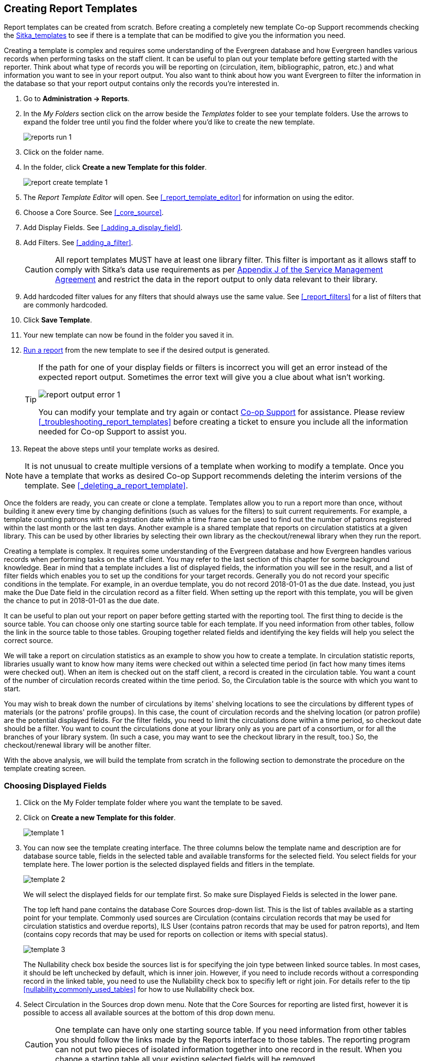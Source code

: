 Creating Report Templates
-------------------------

Report templates can be created from scratch.  Before creating a completely new template Co-op Support 
recommends checking the xref:_shared_sitka_templates[Sitka_templates] to see if there is a template that 
can be modified to give you the information you need.

Creating a template is complex and requires some understanding of the Evergreen database and how 
Evergreen handles various records when performing tasks on the staff client. It can be useful to plan 
out your template before getting started with the reporter.  Think about what type of records you will
be reporting on (circulation, item, bibliographic, patron, etc.) and what information you want to see
in your report output.  You also want to think about how you want Evergreen to filter the information
in the database so that your report output contains only the records you're interested in.

. Go to *Administration -> Reports*. 
. In the _My Folders_ section click on the arrow beside the _Templates_ folder to see your template folders. 
Use the arrows to expand the folder tree until you find the folder where you'd like to create
the new template.
+
image::images/report/reports-run-1.png[]
+
. Click on the folder name.
. In the folder, click *Create a new Template for this folder*.
+
image::images/report/report-create-template-1.png[]
+
. The _Report Template Editor_ will open.  See xref:_report_template_editor[] for information on using
the editor.
. Choose a Core Source. See xref:_core_source[].
. Add Display Fields. See xref:_adding_a_display_field[].
. Add Filters. See xref:_adding_a_filter[].
+
[CAUTION]
=========
All report templates MUST have at least one library filter.  This filter is important as it allows 
staff to comply with Sitka's data use requirements as per 
https://ln.sync.com/dl/ca731e4e0/view/doc/7839812630003#bw5v92du-w6q5j6uj-szy6shez-smwueqdv[Appendix J 
of the Service Management Agreement] and restrict the data in the report output to only data relevant 
to their library.
=========
+
. Add hardcoded filter values for any filters that should always use the same value.  See 
xref:_report_filters[] for a list of filters that are commonly hardcoded.
. Click *Save Template*.
. Your new template can now be found in the folder you saved it in.
. xref:_running_a_report[Run a report] from the new template to see if the desired output is generated.
+
[TIP]
=====
If the path for one of your display fields or filters is incorrect you will get an error instead of the 
expected report output. Sometimes the error text will give you a clue about what isn't working.

image::images/report/report-output-error-1.png[]

You can modify your template and try again or contact https://bc.libraries.coop/support/[Co-op Support] 
for assistance.  Please review xref:_troubleshooting_report_templates[] before creating a ticket to ensure 
you include all the information needed for Co-op Support to assist you.
=====
+
. Repeat the above steps until your template works as desired.

[NOTE]
======
It is not unusual to create multiple versions of a template when working to modify a template.  Once you
have a template that works as desired Co-op Support recommends deleting the interim versions of the template.
See xref:_deleting_a_report_template[].
======



Once the folders are ready, you can create or clone a template. Templates allow you to run a report more than
once, without building it anew every time by changing definitions (such as values for the filters) to suit
current requirements. For example, a template counting patrons with a registration date within a time frame
can be used to find out the number of patrons registered within the last month or the last ten days. Another
example is a shared template that reports on circulation statistics at a given library. This can be used by
other libraries by selecting their own library as the checkout/renewal library when they run the report.

Creating a template is complex. It requires some understanding of the Evergreen database and how Evergreen
handles various records when performing tasks on the staff client. You may refer to the last section of this
chapter for some background knowledge. Bear in mind that a template includes a list of displayed fields,
the information you will see in the result, and a list of filter fields which enables you to set up the
conditions for your target records. Generally you do not record your specific conditions in the template. For example,
in an overdue template, you do not record 2018-01-01 as the due date. Instead, you just make the Due Date
field in the circulation record as a filter field. When setting up the report with this template, you will
be given the chance to put in 2018-01-01 as the due date.

It can be useful to plan out your report on paper before getting started with the reporting tool. The first
thing to decide is the source table. You can choose only one starting source table for each template. If
you need information from other tables, follow the link in the source table to those tables. Grouping together
related fields and identifying the key fields will help you select the correct source.

We will take a report on circulation statistics as an example to show you how to create a template. In
circulation statistic reports, libraries usually want to know how many items were checked out within a
selected time period (in fact how many times items were checked out). When an item is checked out on the staff client, a record is created in the circulation
table. You want a count of the number of circulation records created within the time period. So, the
Circulation table is the source with which you want to start.

You may wish to break down the number of circulations by items' shelving locations to see the circulations by
different types of materials (or the patrons' profile groups). In this case, the count of circulation records
and the shelving location (or patron profile) are the potential displayed fields. For the filter fields, you
need to limit the circulations done within a time period, so checkout date should be a filter. You
want to count the circulations done at your library only as you are part of a consortium, or for all the
branches of your library system. (In such a case, you may want to see the checkout library in the result,
too.) So, the checkout/renewal library will be another filter.

With the above analysis, we will build the template from scratch in the following section to demonstrate
the procedure on the template creating screen.


Choosing Displayed Fields
~~~~~~~~~~~~~~~~~~~~~~~~~

. Click on the My Folder template folder where you want the template to be saved.
. Click on *Create a new Template for this folder*.
+
image::images/report/template-1.png[]
+
. You can now see the template creating interface. The three columns below the template name and description are for database source table, fields in the selected table and available transforms for the selected field. You select fields for your template here. The lower portion is the selected displayed fields and fitlers in the template.
+
image::images/report/template-2.png[]
+
We will select the displayed fields for our template first. So make sure Displayed Fields is selected in the lower pane.
+
The top left hand pane contains the database Core Sources drop-down list. This is the list of tables available
as a starting point for your template. Commonly used sources are Circulation (contains circulation records
that may be used for circulation statistics and overdue reports), ILS User (contains patron records that
may be used for patron reports), and Item (contains copy records that may be used for reports on collection
or items with special status).
+
image::images/report/template-3.png[]
+
The Nullability check box beside the sources list is for specifying the join type between
linked source tables. In most cases, it should be left unchecked by default, which is inner join.  However, if you need to include records without a corresponding record in the linked table, you need to use the Nullability check box to specifiy left or right join. For  details refer to the tip xref:nullability_commonly_used_tables[] for how to use Nullability check box.
+
. Select Circulation in the Sources drop down menu. Note that the Core Sources for reporting are listed first,
however it is possible to access all available sources at the bottom of this drop down menu.
+
CAUTION: One template can have only one starting source table. If you need information from other tables
you should follow the links made by the Reports interface to those tables. The reporting program can not
put two pieces of isolated information together into one record in the result. When you change a starting
table all your existing selected fields will be removed.
+
. Click on Circulation to retrieve all the fields, which will be displayed in the middle column. 
The icon in front of each entry(field) indicates the data type of the value in the field. 
Refer to xref:_data_types[] for details.
+
image::images/report/template-4.png[]
+
. When you select a field in the middle column, the available data transforms of the selected field are
displayed in the right column. Transforms specify how data should be processed before they are
displayed/compared. Fields may contain different types of data, indicated by the little icon in 
front of each field. Different data types may be transformed differently. 
Refer to xref:_field_transforms[] for details of transforms for each data type.
+
For our example template, select Circ ID in the middle column, and Count Distinct from the
right Transform column. We are counting the number of circulation records.
+
. Click *Add Fields* to add this field to your report output.
Note that Circ ID now shows up at the bottom under Displayed Fields tab.
+
image::images/report/template-5.png[]
+
. Circ ID will be the column header in the report output. You can rename default display names
to something more meaningful. To do so in this example, select the Circ ID row and click *Actions* -> *Change Column Label*. Type in a new name, "Circ Count", then click *OK/Continue* on the prompt.
+
image::images/report/template-6.png[]
+
. Add other data to your report by going back to the Source area and selecting the desired fields.
In this example, we are going to add Circulating Item's Shelving Location to further refine the
circulation report.
+
Shelving Location is listed in the Circulation table. But the icon in front of it indicates it is a , which means it is a record ID from another table. It is meaningless to most users. We need to display shelving location's name. We will follow the link to Shelving Location table to select Name field. Click the arrow in fron of Circulation in the left table column to display the linked tables.
+
image::images/report/template-7.png[]
+
. Click on Shelving Location in the table list.

. In the middle Field column, select *Name*.

. In the right Transform column, select Raw Data and click *Add Fields*. Use Raw Data when you do not wish to transform field data in any manner.
+
image::images/report/template-8.png[]
+
. *Name* will appear in the bottom Displayed Fields tab. Select the Name row and click *Actions* -> *Change Column Label* to the field name to Shelving Location.
+
NOTE: In the left Source Path column, *(inner)* indicates the join type between Circulation and Shelving Location table is inner join.
+
. Note that the order of rows (top to bottom) will correspond to the order of columns (left to right) on the final report. The results will be sorted by the columns in this order, too. Select Shelving location and click on *Actions* -> *Move Field Up* to move Shelving location before Circ Count. The result will be sorted by Shelving Location first.

. Return to the Sources area to add more fields to your template. Under Sources click Circulation, then select Check Out Date/Time from the middle Field column.

. Select Year + Month in the right hand Field Transform column and click Add Fields

. Check Out Date/Time will appear in the Displayed Fields tab. In the report it will appear as a year and month (YYYY-MM) corresponding to the selected transform.

. Select the Check Out Date/Time row. Click *Actions* -> *Change Column Label* to change the column header to *Checkout month*.

. Move Checkout month to the top of the list using *Actions* -> *Move Field Up*, so that it will be the first column in an MS Excel spreadsheet. Now, the report output will sort by the checkout month first, then by shelving locations.
+
image::images/report/template-9.png[]
+
TIP: Note that field transform can be changed after fields being added. Use the function on the Actions list.

Applying Filters
~~~~~~~~~~~~~~~~

Without filters, all records in the database will be in the result, which is seldom desired, especially
in Sitka's context where libraries share the same database. So some filters should be applied to keep
out the unwanted records.

The following procedure shows how to add filters to the example template:

. Select the Filters tab at the bottom.
. For this circulation statistics example, select Circulation table, Check Out Date/Time field and Year + Month in transform column,then click on Add Fields. We are going to filter on the checkout month.
+
image::images/report/template-10.png[]
+
Note that this is a template, so the value for this filter may be filled up when you run the report.
+
. To filter on the location of circulation, click the arrow in front of Circulation table to list the linked tables. Click Checkout/Renewal Library table to list its fields. Select Organizational ID and Raw Data transform, then click on Add Fields.
+
image::images/report/template-10a.png[]
+
. Note that the default operator for the filter is Equal, which allows you to specify one checkout library only. For multi-branch libraries, you may want to change the operator to In List so that you could specify multiple branches when you run the report. To do so, you need to change the operator to InList. Select Checkout/Renewal Library row. Click on *Actions* -> *Change Operator* and select *In list* from the drop down menu in the popup window.
+
image::images/report/template-11.png[]
+
image::images/report/template-12.png[]
+
TIP: Generally, for filters on ID field, such as the above Checkout/Renewal Library ID, the report interface will generate a selection list for you to choose, instead of a box for you to type in the ID when you run the report.
+
. You may add a hint to the filter, e.g. explaining the function of the filter, what value is expected when
setting up the report, etc. Select the filter and click *Actions* -> *Change Column Documentation* to change field hint.
+
In the above example, we added some instruction on how to fill up the filter when setting up the report.
The hint will show up on the report creation screen. Below is how it looks like on the report creation screen.
+
image::images/report/template-13.png[]
+
. Once you have configured your template, you must name and save it. Name this template Circulations by Months. You also need to add a description, otherwise the template can not be saved. Click *Save Template*.
. You will get a confirmation dialogue box that the template was successfully saved. Click *OK/Continue*.

Once a template is saved, it can not be edited anymore. To make changes you will need to clone it and edit
the clone. This will ensure that the work you have done will not be lost. As mentioned before, creating a
template is complex. The first try seldom gets the perfect result. Your subsequent changes may not always
improve the result. You may need to refer back to your old version. Make changes step-by-step. Check the
correctness of the result on each step. This may help you find out the exact cause of the issue. After
you have the desired template, you may delete all the interim ones.

The above paragraphs described how to create a template from scratch with a very simple example. You may
choose, instead, to use one of the generic templates created by Co-op support to meet common reporting needs.
(see xref:_shared_sitka_templates[]). However, knowing how a template is created will help
you understand the report structure and is recommended as an introduction to editing template fields and
filters.
